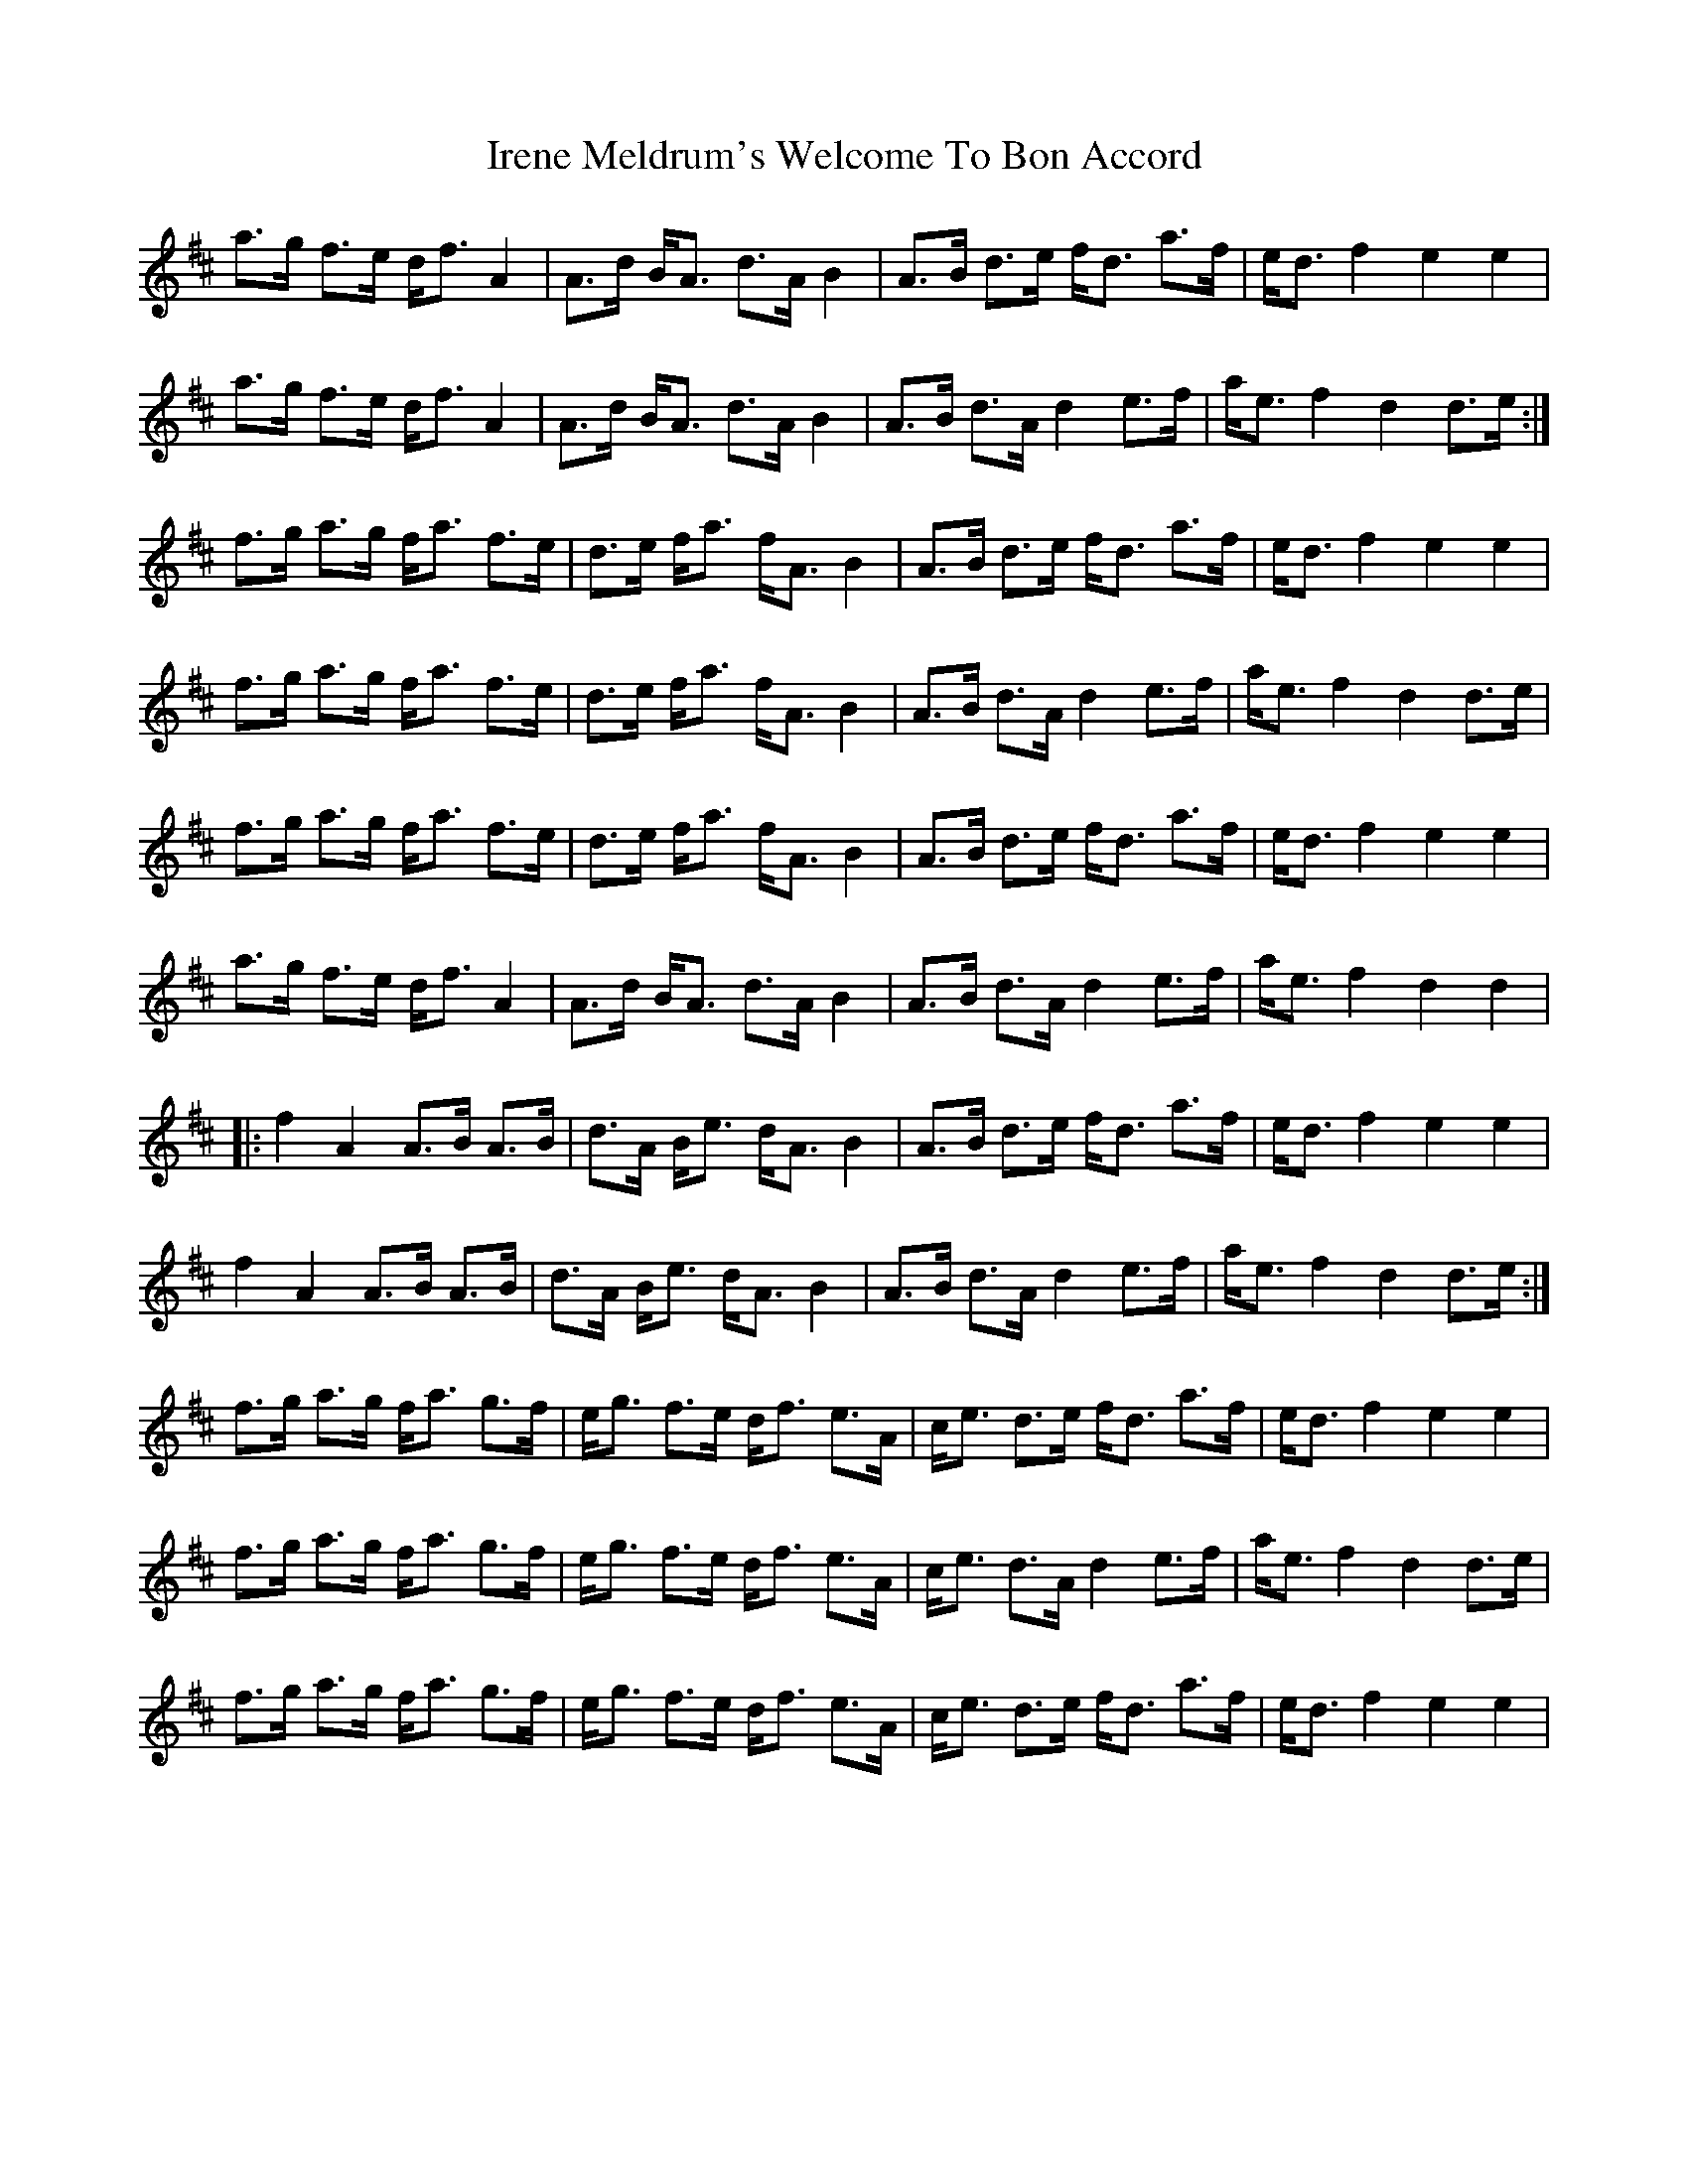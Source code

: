 X: 19062
T: Irene Meldrum's Welcome To Bon Accord
R: march
M: 
K: Dmajor
a>g f>e d<f A2|A>d B<A d>A B2|A>B d>e f<d a>f|e<d f2 e2e2|
a>g f>e d<f A2|A>d B<A d>A B2|A>B d>A d2 e>f|a<e f2 d2d>e:|
f>g a>g f<a f>e|d>e f<a f<A B2|A>B d>e f<d a>f|e<df2 e2e2|
f>g a>g f<a f>e|d>e f<a f<A B2|A>B d>A d2 e>f|a<e f2d2d>e|
f>g a>g f<a f>e|d>e f<a f<A B2|A>B d>e f<d a>f|e<df2 e2e2|
a>g f>e d<f A2|A>d B<A d>A B2|A>B d>A d2 e>f|a<e f2 d2d2|
|:f2A2 A>B A>B|d>A B<e d<AB2|A>B d>e f<d a>f|e<df2 e2e2|
f2A2 A>B A>B|d>A B<e d<AB2|A>B d>A d2 e>f|a<e f2 d2d>e:|
f>g a>g f<a g>f|e<g f>e d<f e>A|c<e d>e f<d a>f|e<df2 e2e2|
f>g a>g f<a g>f|e<g f>e d<f e>A|c<e d>A d2 e>f|a<e f2 d2d>e|
f>g a>g f<a g>f|e<g f>e d<f e>A|c<e d>e f<d a>f|e<df2 e2e2|

